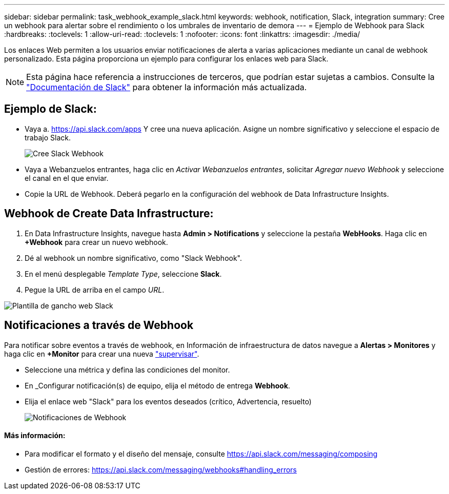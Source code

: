 ---
sidebar: sidebar 
permalink: task_webhook_example_slack.html 
keywords: webhook, notification, Slack, integration 
summary: Cree un webhook para alertar sobre el rendimiento o los umbrales de inventario de demora 
---
= Ejemplo de Webhook para Slack
:hardbreaks:
:toclevels: 1
:allow-uri-read: 
:toclevels: 1
:nofooter: 
:icons: font
:linkattrs: 
:imagesdir: ./media/


[role="lead"]
Los enlaces Web permiten a los usuarios enviar notificaciones de alerta a varias aplicaciones mediante un canal de webhook personalizado. Esta página proporciona un ejemplo para configurar los enlaces web para Slack.


NOTE: Esta página hace referencia a instrucciones de terceros, que podrían estar sujetas a cambios. Consulte la link:https://slack.com/help/articles/115005265063-Incoming-webhooks-for-Slack["Documentación de Slack"] para obtener la información más actualizada.



== Ejemplo de Slack:

* Vaya a. https://api.slack.com/apps[] Y cree una nueva aplicación. Asigne un nombre significativo y seleccione el espacio de trabajo Slack.
+
image:Webhooks_Slack_Create_Webhook.png["Cree Slack Webhook"]

* Vaya a Webanzuelos entrantes, haga clic en _Activar Webanzuelos entrantes_, solicitar _Agregar nuevo Webhook_ y seleccione el canal en el que enviar.
* Copie la URL de Webhook. Deberá pegarlo en la configuración del webhook de Data Infrastructure Insights.




== Webhook de Create Data Infrastructure:

. En Data Infrastructure Insights, navegue hasta *Admin > Notifications* y seleccione la pestaña *WebHooks*. Haga clic en *+Webhook* para crear un nuevo webhook.
. Dé al webhook un nombre significativo, como "Slack Webhook".
. En el menú desplegable _Template Type_, seleccione *Slack*.
. Pegue la URL de arriba en el campo _URL_.


image:Webhooks-Slack_example.png["Plantilla de gancho web Slack"]



== Notificaciones a través de Webhook

Para notificar sobre eventos a través de webhook, en Información de infraestructura de datos navegue a *Alertas > Monitores* y haga clic en *+Monitor* para crear una nueva link:task_create_monitor.html["supervisar"].

* Seleccione una métrica y defina las condiciones del monitor.
* En _Configurar notificación(s) de equipo, elija el método de entrega *Webhook*.
* Elija el enlace web "Slack" para los eventos deseados (crítico, Advertencia, resuelto)
+
image:Webhooks_Slack_Notifications.png["Notificaciones de Webhook"]





==== Más información:

* Para modificar el formato y el diseño del mensaje, consulte https://api.slack.com/messaging/composing[]
* Gestión de errores: https://api.slack.com/messaging/webhooks#handling_errors[]

